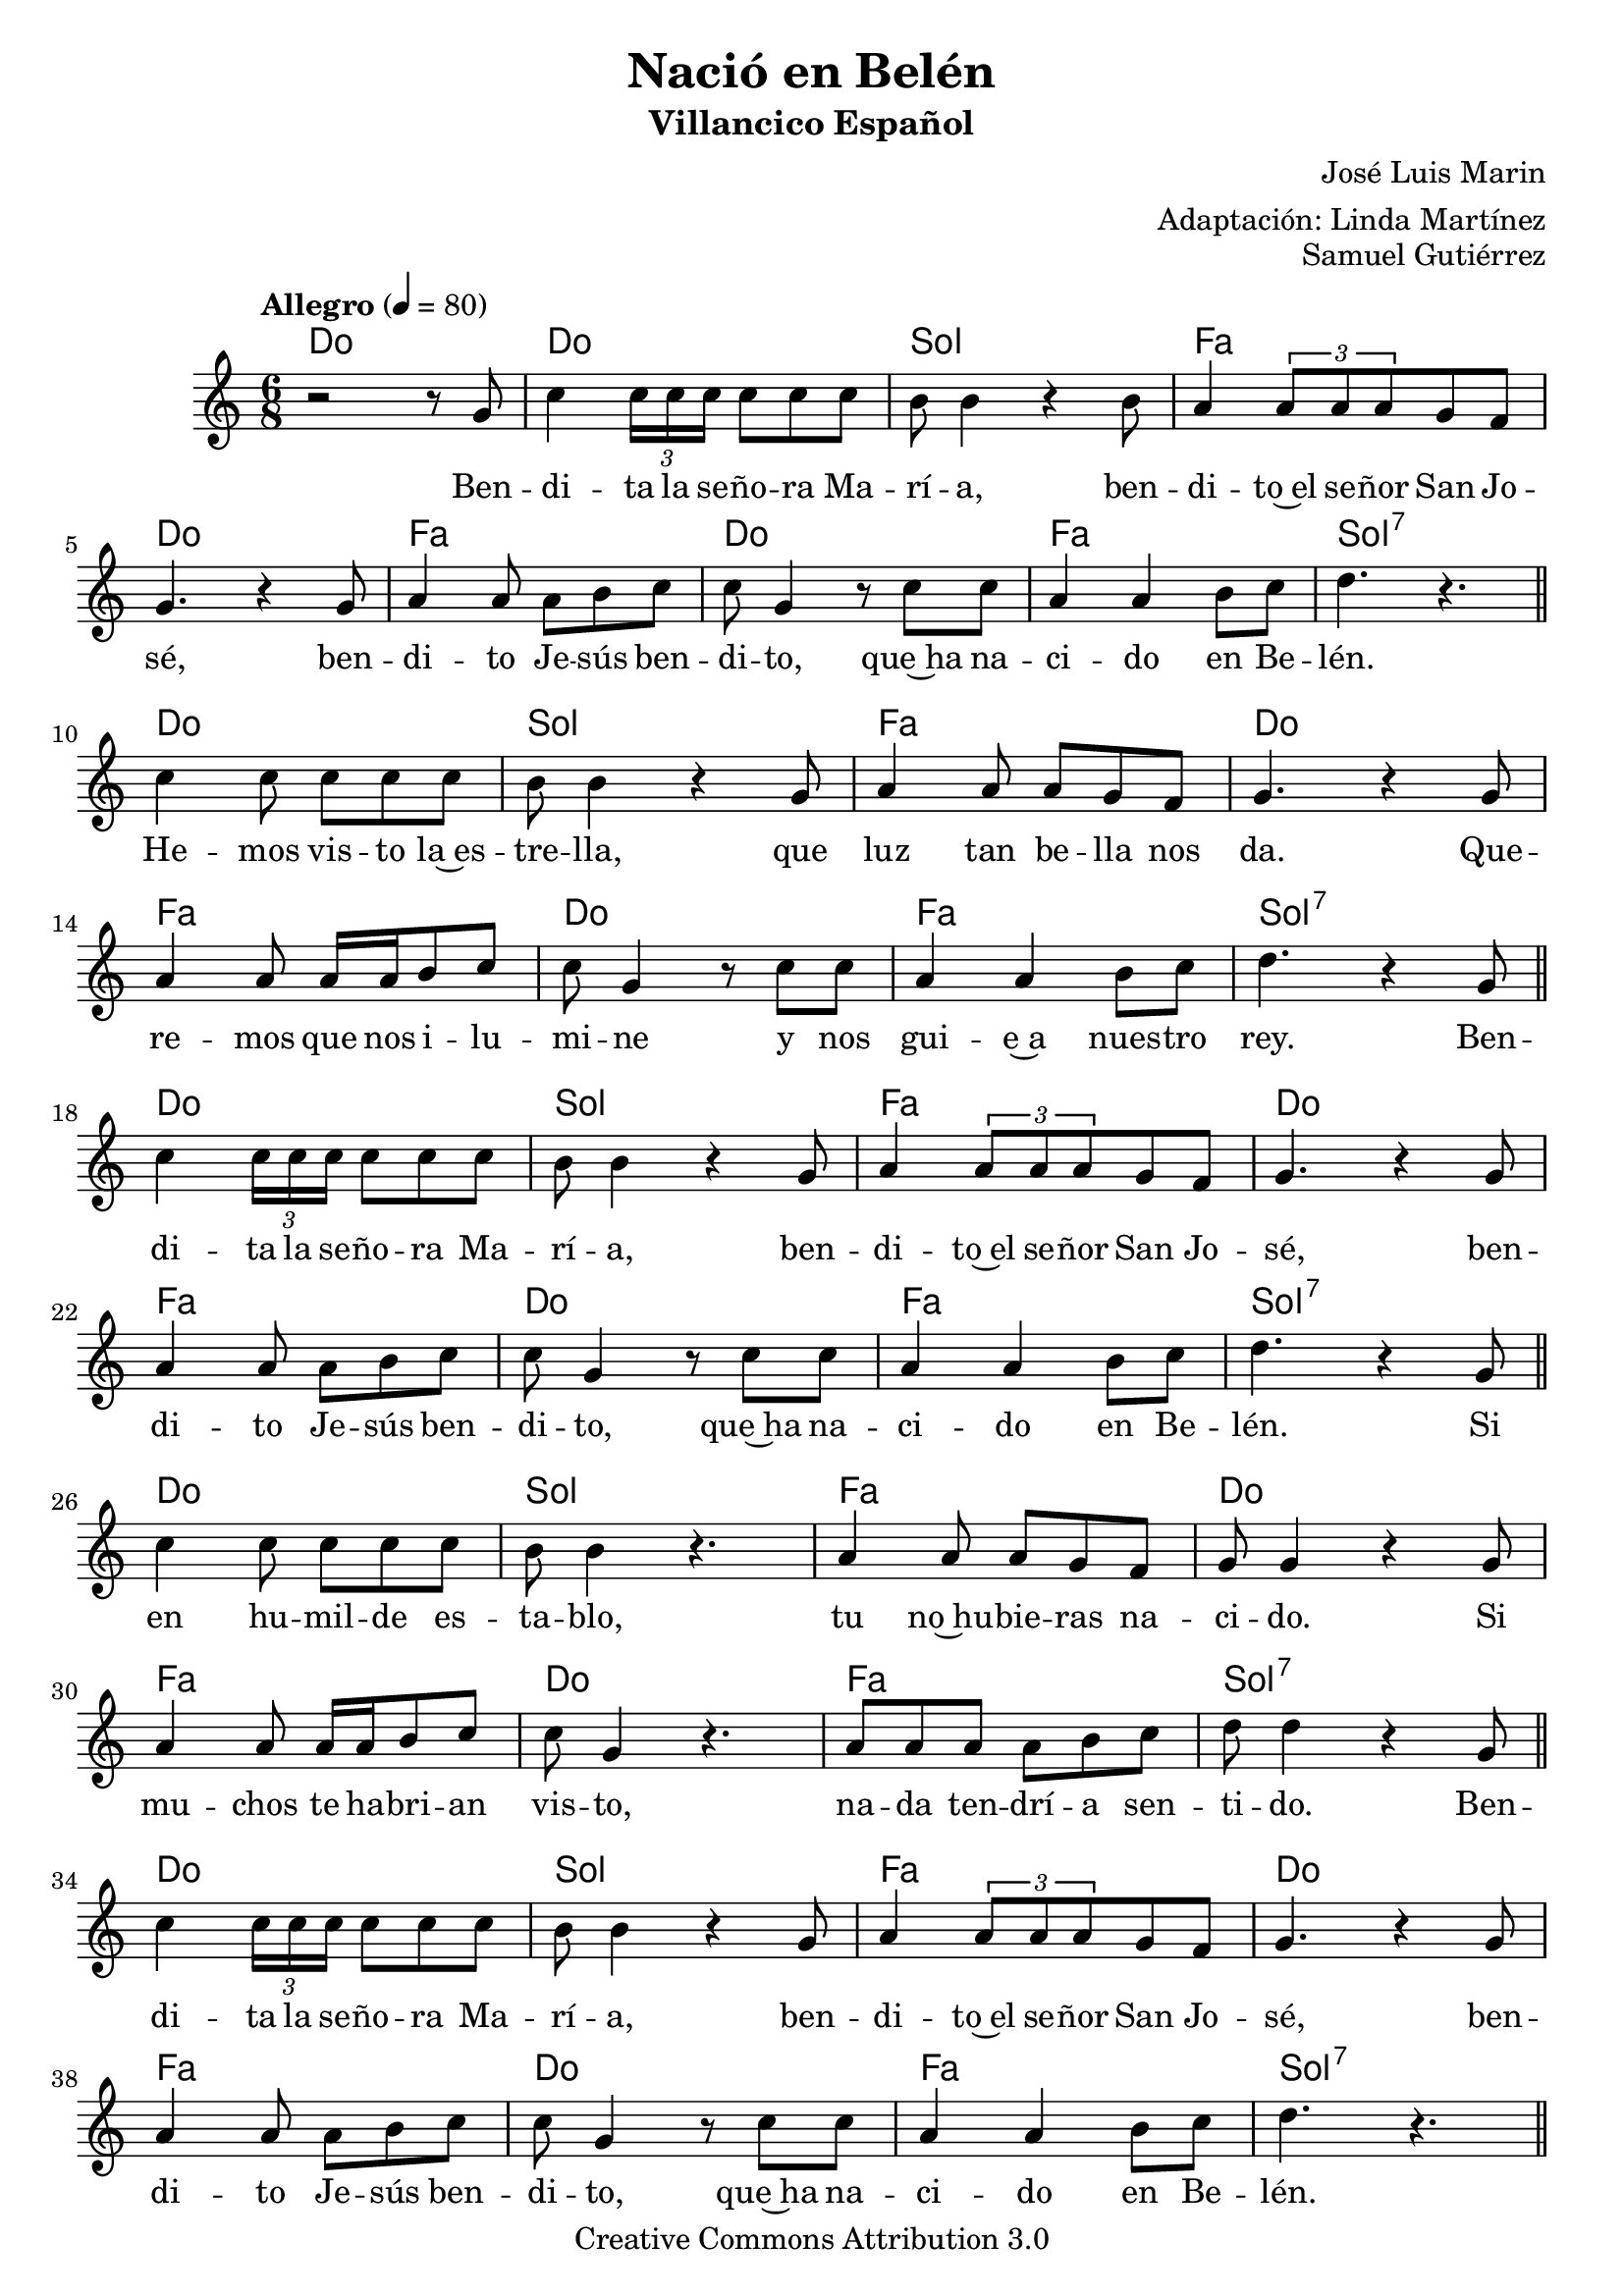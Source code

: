 %	Nacio en Belen - Villancicos
%	by serach.sam@

\language "espanol"
\version "2.23.2"

%#(set-global-staff-size 18.5)

% --- Cabecera
\header {
  title = "Nació en Belén"
  subtitle = "Villancico Español"
  composer = "José Luis Marin"
  arranger = "Adaptación: Linda Martínez"
  opus = "Samuel Gutiérrez"
  copyright = "Creative Commons Attribution 3.0"
  tagline = \markup { \with-url "http://lilypond.org/web/" { LilyPond ... \italic { music notation for everyone } } }
  breakbefore = ##t
}

% --- Musica

% --- Parametro globales
global = {
  \tempo "Allegro" 4 = 80
  \key la \minor
  \time 6/8
  s2.*9
  \bar "||"
  s2.*8
  \bar "||"
  s2.*8
  \bar "||"
  s2.*8
  \bar "||"
  s2.*8
  \bar "||"
  s2.*8
  \bar "||"
  s2.*8
  \bar "||"
  s2.*8
  \bar "||"
  s2.*9
  \bar "|."
}
melodia = \relative do' {
  r2 r8 sol'
  do4 \tuplet 3/2 {do16 do do} do8 do do
  si8 si4 r4 si8
  la4 \tuplet 3/2 {la8 la la} sol8 fa \break
  sol4. r4 sol8
  la4 la8 la si do
  do sol4 r8 do do
  la4 la si8 do
  re4. r4. \break

  do4 do8 do8 do do
  si8 si4 r4 sol8
  la4 la8 la sol8 fa
  sol4. r4 sol8 \break
  la4 la8 la16 la si8 do
  do sol4 r8 do do
  la4 la si8 do
  re4. r4 sol,8 \break

  do4 \tuplet 3/2 {do16 do do} do8 do do
  si8 si4 r4 sol8
  la4 \tuplet 3/2 {la8 la la} sol8 fa
  sol4. r4 sol8 \break
  la4 la8 la si do
  do sol4 r8 do do
  la4 la si8 do
  re4. r4 sol,8 \break

  do4 do8 do8 do do
  si8 si4 r4.
  la4 la8 la sol8 fa
  sol8 sol4 r4 sol8 \break
  la4 la8 la16 la si8 do
  do sol4 r4.
  la8 la la la si8 do
  re8 re4 r4 sol,8 \break

  do4 \tuplet 3/2 {do16 do do} do8 do do
  si8 si4 r4 sol8
  la4 \tuplet 3/2 {la8 la la} sol8 fa
  sol4. r4 sol8 \break
  la4 la8 la si do
  do sol4 r8 do do
  la4 la si8 do
  re4. r4. \break

  do4 do16 do do8 do do
  si8 si4 r4 sol8
  la4 la8 la sol8 fa
  sol4. r4. \break
  la4 la8 la si8 do
  do sol4 r8 do do
  la2 si8 do
  re4. r4 sol,8 \break

  do4 \tuplet 3/2 {do16 do do} do8 do do
  si8 si4 r4 sol8
  la4 \tuplet 3/2 {la8 la la} sol8 fa
  sol4. r4 sol8 \break
  la4 la8 la si do
  do sol4 r8 do do
  la4 la si8 do
  re4. r4 sol,8 \break

  do4 do8 do8 do do
  si8 si4 r4 sol8
  la4 la8 la sol8 fa
  sol4. r4 sol8 \break
  la4. la8 si do
  do sol4 r8 do do
  la2 si8 do
  re4. r4 sol,8 \break

  do4 \tuplet 3/2 {do16 do do} do8 do do
  si8 si4 r4 sol8
  la4 \tuplet 3/2 {la8 la la} sol8 fa
  sol4. r4 sol8 \break
  la4 la8 la si do
  do sol4 r8 do do
  la4 la si8 do
  re2.(
  do2.) \break
}
letra = \lyricmode {
  Ben -- di -- ta la se -- ño -- ra Ma -- rí -- a,
  ben -- di -- to~el se -- ñor San Jo -- sé,
  ben -- di -- to Je -- sús ben -- di -- to,
  que~ha na -- ci -- do en Be -- lén.

  He -- mos vis -- to la~es -- tre -- lla,
  que luz tan be -- lla nos da.
  Que -- re -- mos que nos i -- lu -- mi -- ne
  y nos gui -- e~a nues -- tro rey.

  Ben -- di -- ta la se -- ño -- ra Ma -- rí -- a,
  ben -- di -- to~el se -- ñor San Jo -- sé,
  ben -- di -- to Je -- sús ben -- di -- to,
  que~ha na -- ci -- do en Be -- lén.

  Si en hu -- mil -- de es -- ta -- blo,
  tu no~hu -- bie -- ras na -- ci -- do.
  Si mu -- chos te ha -- bri -- an vis -- to,
  na -- da ten -- drí -- a sen -- ti -- do.

  Ben -- di -- ta la se -- ño -- ra Ma -- rí -- a,
  ben -- di -- to~el se -- ñor San Jo -- sé,
  ben -- di -- to Je -- sús ben -- di -- to,
  que~ha na -- ci -- do en Be -- lén.

  Quie -- ro~o -- fre -- cer -- te mi vi -- da,
  mi al -- ma~y mi co -- ra -- zón.
  Quie -- ro~es -- tar a tu la -- do
  y vi -- vir en tu~a -- mor.

  Ben -- di -- ta la se -- ño -- ra Ma -- rí -- a,
  ben -- di -- to~el se -- ñor San Jo -- sé,
  ben -- di -- to Je -- sús ben -- di -- to,
  que~ha na -- ci -- do en Be -- lén.

  Te da -- mos gra -- cias Ma -- rí -- a,
  te da -- mos gra -- cias Jo -- sé.
  Y~a ti ni -- ño ben -- di -- to,
  por na -- cer en Be -- lén.

  Ben -- di -- ta la se -- ño -- ra Ma -- rí -- a,
  ben -- di -- to~el se -- ñor San Jo -- sé,
  ben -- di -- to Je -- sús ben -- di -- to,
  que~ha na -- ci -- do en Be -- lén.
}

% --- acordes
armonias = \new ChordNames {
  \chordmode {
    \italianChords
    do2. do2. sol2. fa2. do2. fa2. do2. fa2. sol2.:7
    do2. sol2. fa2. do2. fa2. do2. fa2. sol2.:7
    do2. sol2. fa2. do2. fa2. do2. fa2. sol2.:7
    do2. sol2. fa2. do2. fa2. do2. fa2. sol2.:7
    do2. sol2. fa2. do2. fa2. do2. fa2. sol2.:7
    do2. sol2. fa2. do2. fa2. do2. fa2. sol2.:7
    do2. sol2. fa2. do2. fa2. do2. fa2. sol2.:7
    do2. sol2. fa2. do2. fa2. do2. fa2. sol2.:7
    do2. sol2. fa2. do2. fa2. do2. fa2. sol2.:7 do2.
  }
}

\score {
  <<
    \armonias
      \new Staff { <<
        \set Staff.midiInstrument = "oboe"
        <<
        \new Voice = "soprano" { << \global \melodia >> }
        \new Lyrics \lyricsto "soprano" { \letra }
        >>
      >> }
  >>
  \midi { }
  \layout { }
}


% --- Papel
\paper{
  #(set-default-paper-size "letter")
  page-breaking = #ly:page-turn-breaking
}
